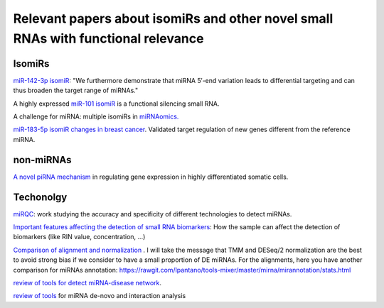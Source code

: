 .. _Literature


***************
Relevant papers about isomiRs and other novel small RNAs with functional relevance
***************


IsomiRs
-----------

`miR-142-3p isomiR <http://rnajournal.cshlp.org/content/early/2015/07/02/rna.048876.114>`_:  "We furthermore demonstrate that miRNA 5′-end variation 
leads to differential targeting and can thus broaden the target range of miRNAs." 

A highly expressed `miR-101 isomiR <http://www.ncbi.nlm.nih.gov/pubmed/23414127>`_ is a functional silencing small RNA.

A challenge for miRNA: multiple isomiRs in `miRNAomics. <http://www.ncbi.nlm.nih.gov/pubmed/24768184>`_

`miR-183-5p isomiR changes in breast cancer <http://nar.oxfordjournals.org/content/early/2015/09/22/nar.gkv922.full>`_. Validated target regulation of new genes different from the reference miRNA.

non-miRNAs
-----------

`A novel piRNA mechanism <http://nar.oxfordjournals.org/content/early/2015/09/23/nar.gkv954.short?rss=1>`_ in regulating gene expression in highly differentiated somatic cells.

Techonolgy
-----------

`miRQC <http://www.nature.com.ezp-prod1.hul.harvard.edu/nmeth/journal/v11/n8/full/nmeth.3014.html>`_: work studying the accuracy and specificity of different technologies to detect miRNAs.

`Important features affecting the detection of small RNA biomarkers <http://www.ncbi.nlm.nih.gov/pmc/articles/PMC4487992/>`_: How the sample can affect the detection of biomarkers (like RIN value, concentration, ...)

`Comparison of alignment and normalization <http://bib.oxfordjournals.org/content/early/2015/04/17/bib.bbv019.full>`_ . I will take the message that TMM and DESeq/2 normalization are the best to avoid strong bias if we consider to have a small proportion of DE miRNAs. For the alignments, here you have another comparison for miRNAs annotation: https://rawgit.com/lpantano/tools-mixer/master/mirna/mirannotation/stats.html

`review of tools for detect miRNA-disease network <http://bib.oxfordjournals.org.ezp-prod1.hul.harvard.edu/content/early/2015/06/08/bib.bbv033.full>`_.

`review of tools <http://nar.oxfordjournals.org/content/early/2015/11/16/nar.gkv1221.full>`_  for miRNA de-novo and interaction analysis
